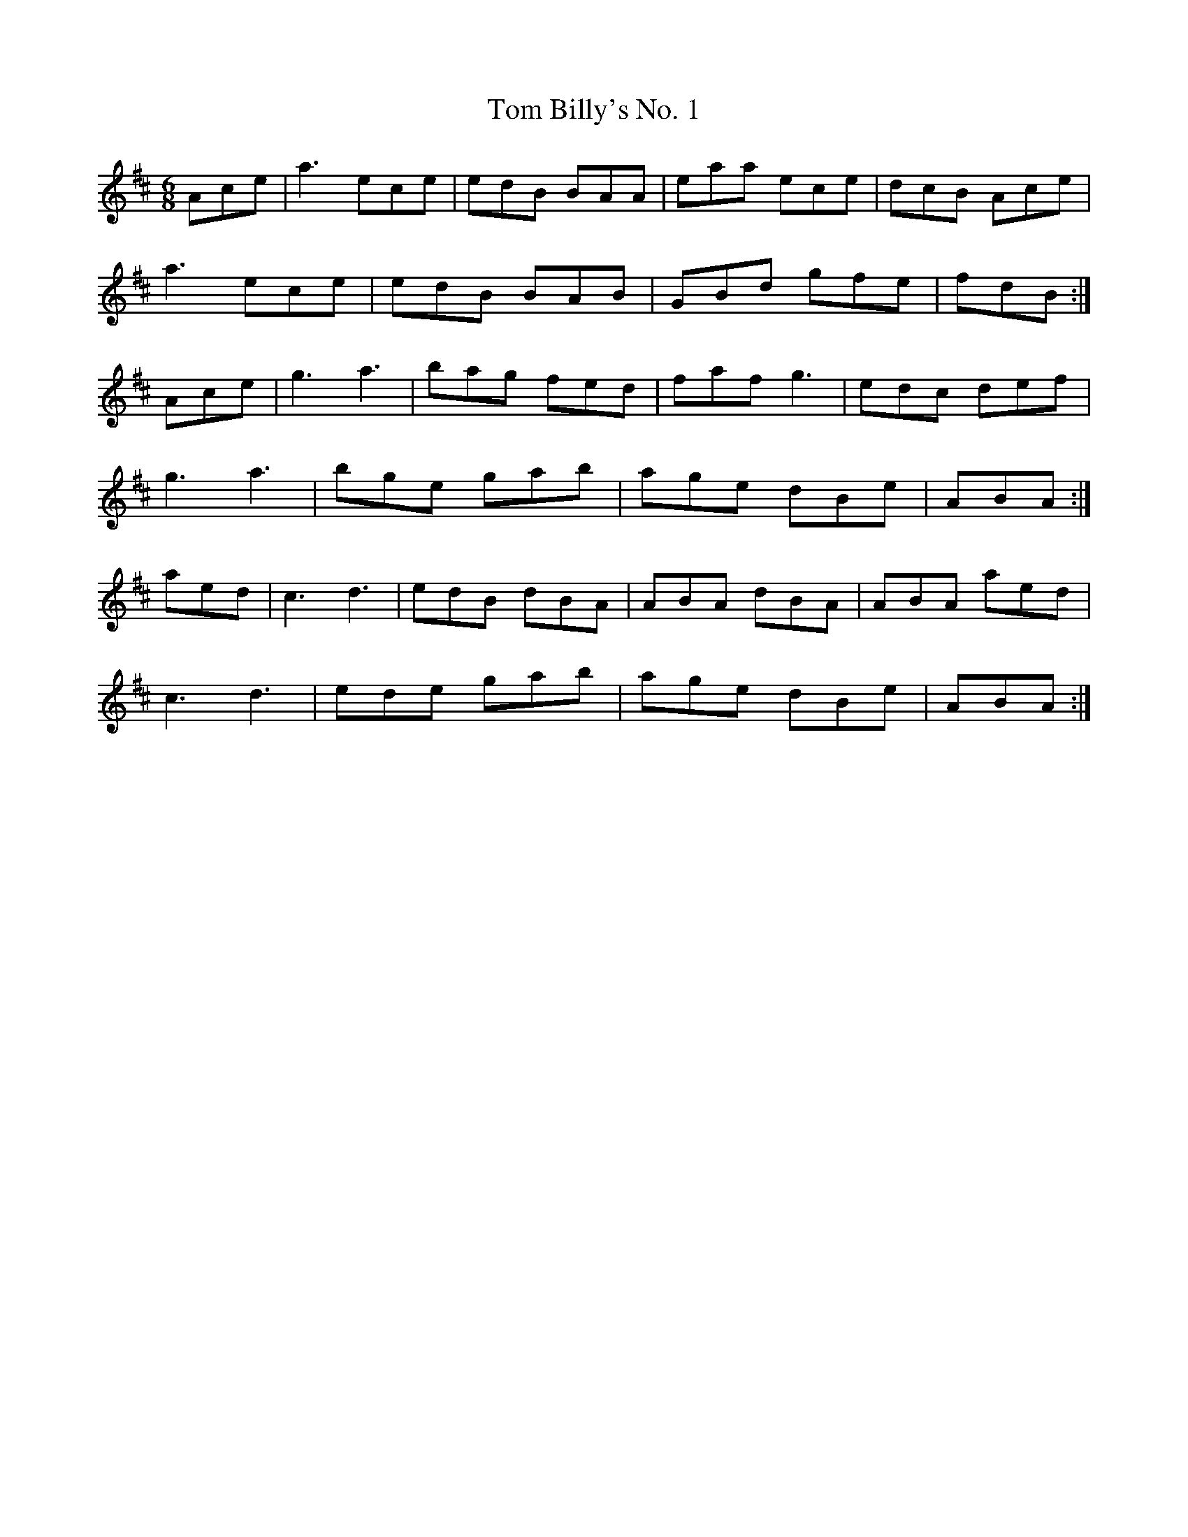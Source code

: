 X:155
T:Tom Billy's No. 1
Z: id:dc-jig-130
M:6/8
L:1/8
K:A Mixolydian
Ace|a3 ece|edB BAA|eaa ece|dcB Ace|!
a3 ece|edB BAB|GBd gfe|fdB:|!
Ace|g3 a3|bag fed|faf g3|edc def|!
g3 a3|bge gab|age dBe|ABA:|!
aed|c3 d3|edB dBA|ABA dBA|ABA aed|!
c3 d3|ede gab|age dBe|ABA:|!